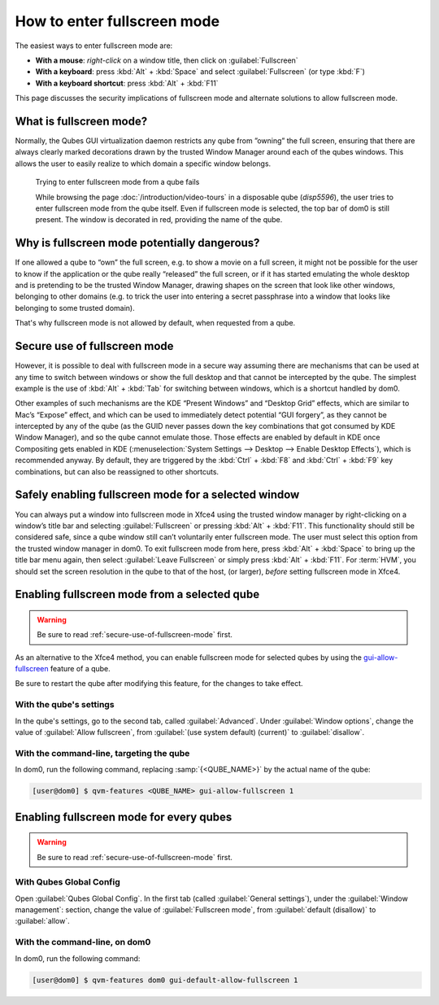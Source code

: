 ============================
How to enter fullscreen mode
============================

The easiest ways to enter fullscreen mode are:

* **With a mouse**: *right-click* on a window title, then click on :guilabel:`Fullscreen`
* **With a keyboard**: press :kbd:`Alt` + :kbd:`Space` and select :guilabel:`Fullscreen` (or type :kbd:`F`)
* **With a keyboard shortcut**: press :kbd:`Alt` + :kbd:`F11`

This page discusses the security implications of fullscreen mode and alternate solutions to allow fullscreen mode.

What is fullscreen mode?
------------------------

Normally, the Qubes GUI virtualization daemon restricts any qube from ”owning” the full screen, ensuring that there are always clearly marked decorations drawn by the trusted Window Manager around each of the qubes windows. This allows the user to easily realize to which domain a specific window belongs.

.. figure:: /attachment/doc/how-to-enter-fullscreen-mode/fullscreen-from-disposable-fail.png
   :alt:

   Trying to enter fullscreen mode from a qube fails

   While browsing the page :doc:`/introduction/video-tours` in a disposable qube (*disp5596*), the user tries to enter fullscreen mode from the qube itself. Even if fullscreen mode is selected, the top bar of dom0 is still present. The window is decorated in red, providing the name of the qube.

Why is fullscreen mode potentially dangerous?
---------------------------------------------

If one allowed a qube to “own” the full screen, e.g. to show a movie on a full screen, it might not be possible for the user to know if the application or the qube really “released” the full screen, or if it has started emulating the whole desktop and is pretending to be the trusted Window Manager, drawing shapes on the screen that look like other windows, belonging to other domains (e.g. to trick the user into entering a secret passphrase into a window that looks like belonging to some trusted domain).

That's why fullscreen mode is not allowed by default, when requested from a qube.

.. _secure-use-of-fullscreen-mode:

Secure use of fullscreen mode
-----------------------------

However, it is possible to deal with fullscreen mode in a secure way assuming there are mechanisms that can be used at any time to switch between windows or show the full desktop and that cannot be intercepted by the qube. The simplest example is the use of :kbd:`Alt` + :kbd:`Tab` for switching between windows, which is a shortcut handled by dom0.

Other examples of such mechanisms are the KDE “Present Windows” and “Desktop Grid” effects, which are similar to Mac’s “Expose” effect, and which can be used to immediately detect potential “GUI forgery”, as they cannot be intercepted by any of the qube (as the GUID never passes down the key combinations that got consumed by KDE Window Manager), and so the qube cannot emulate those. Those effects are enabled by default in KDE once Compositing gets enabled in KDE (:menuselection:`System Settings --> Desktop --> Enable Desktop Effects`), which is recommended anyway. By default, they are triggered by the :kbd:`Ctrl` + :kbd:`F8` and :kbd:`Ctrl` + :kbd:`F9` key combinations, but can also be reassigned to other shortcuts.

Safely enabling fullscreen mode for a selected window
-----------------------------------------------------

You can always put a window into fullscreen mode in Xfce4 using the trusted window manager by right-clicking on a window’s title bar and selecting :guilabel:`Fullscreen` or pressing :kbd:`Alt` + :kbd:`F11`. This functionality should still be considered safe, since a qube window still can’t voluntarily enter fullscreen mode. The user must select this option from the trusted window manager in dom0. To exit fullscreen mode from here, press :kbd:`Alt` + :kbd:`Space` to bring up the title bar menu again, then select :guilabel:`Leave Fullscreen` or simply press :kbd:`Alt` + :kbd:`F11`. For :term:`HVM`, you should set the screen resolution in the qube to that of the host, (or larger), *before* setting fullscreen mode in Xfce4.

.. image:: /attachment/doc/how-to-enter-fullscreen-mode/fullscreen-from-dom0-dropdown.png
   :alt:

Enabling fullscreen mode from a selected qube
---------------------------------------------

.. warning:: Be sure to read :ref:`secure-use-of-fullscreen-mode` first.

As an alternative to the Xfce4 method, you can enable fullscreen mode for selected qubes by using the `gui-allow-fullscreen <https://dev.qubes-os.org/projects/core-admin-client/en/latest/manpages/qvm-features.html#gui-gui-default>`__ feature of a qube.

Be sure to restart the qube after modifying this feature, for the changes to take effect.

With the qube's settings
^^^^^^^^^^^^^^^^^^^^^^^^

In the qube's settings, go to the second tab, called :guilabel:`Advanced`. Under :guilabel:`Window options`, change the value of :guilabel:`Allow fullscreen`, from :guilabel:`(use system default) (current)` to :guilabel:`disallow`.

.. image:: /attachment/doc/how-to-enter-fullscreen-mode/personal-settings-allow-fullscreen.png
   :alt:

With the command-line, targeting the qube
^^^^^^^^^^^^^^^^^^^^^^^^^^^^^^^^^^^^^^^^^

In dom0, run the following command, replacing :samp:`{<QUBE_NAME>}` by the actual name of the qube:

.. code:: console

   [user@dom0] $ qvm-features <QUBE_NAME> gui-allow-fullscreen 1

Enabling fullscreen mode for every qubes
----------------------------------------

.. warning:: Be sure to read :ref:`secure-use-of-fullscreen-mode` first.

With Qubes Global Config
^^^^^^^^^^^^^^^^^^^^^^^^

Open :guilabel:`Qubes Global Config`. In the first tab (called :guilabel:`General settings`), under the :guilabel:`Window management`: section, change the value of :guilabel:`Fullscreen mode`, from :guilabel:`default (disallow)` to :guilabel:`allow`.

.. image:: /attachment/doc/how-to-enter-fullscreen-mode/qubes-global-config-allow-fullscreen.png
   :alt:

With the command-line, on dom0
^^^^^^^^^^^^^^^^^^^^^^^^^^^^^^

In dom0, run the following command:

.. code:: console

   [user@dom0] $ qvm-features dom0 gui-default-allow-fullscreen 1

